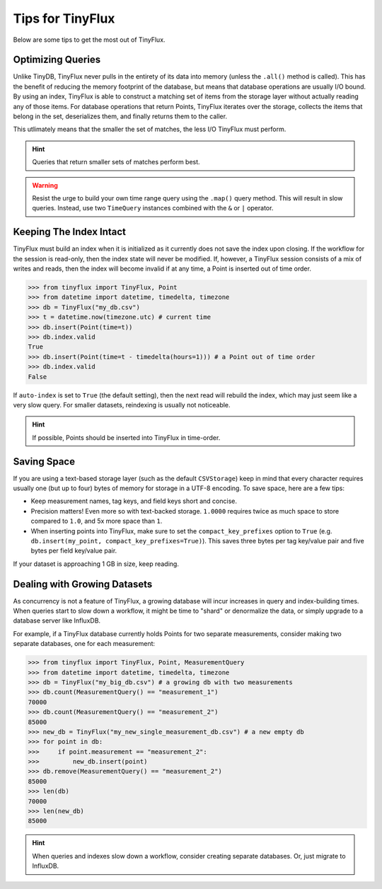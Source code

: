 Tips for TinyFlux
=================

Below are some tips to get the most out of TinyFlux.

Optimizing Queries
^^^^^^^^^^^^^^^^^^

Unlike TinyDB, TinyFlux never pulls in the entirety of its data into memory (unless the ``.all()`` method is called).  This has the benefit of reducing the memory footprint of the database, but means that database operations are usually I/O bound.  By using an index, TinyFlux is able to construct a matching set of items from the storage layer without actually reading any of those items.  For database operations that return Points, TinyFlux iterates over the storage, collects the items that belong in the set, deserializes them, and finally returns them to the caller.

This utlimately means that the smaller the set of matches, the less I/O TinyFlux must perform.

.. hint::
    
    Queries that return smaller sets of matches perform best.

.. warning:: 

    Resist the urge to build your own time range query using the ``.map()`` query method.  This will result in slow queries.  Instead, use two ``TimeQuery`` instances combined with the ``&`` or ``|`` operator.


Keeping The Index Intact
^^^^^^^^^^^^^^^^^^^^^^^^

TinyFlux must build an index when it is initialized as it currently does not save the index upon closing.  If the workflow for the session is read-only, then the index state will never be modified.  If, however, a TinyFlux session consists of a mix of writes and reads, then the index will become invalid if at any time, a Point is inserted out of time order.

>>> from tinyflux import TinyFlux, Point
>>> from datetime import datetime, timedelta, timezone
>>> db = TinyFlux("my_db.csv")
>>> t = datetime.now(timezone.utc) # current time
>>> db.insert(Point(time=t))
>>> db.index.valid
True
>>> db.insert(Point(time=t - timedelta(hours=1))) # a Point out of time order
>>> db.index.valid
False

If ``auto-index`` is set to ``True`` (the default setting), then the next read will rebuild the index, which may just seem like a very slow query.  For smaller datasets, reindexing is usually not noticeable.

.. hint::
    
    If possible, Points should be inserted into TinyFlux in time-order.


Saving Space
^^^^^^^^^^^^

If you are using a text-based storage layer (such as the default ``CSVStorage``) keep in mind that every character requires usually one (but up to four) bytes of memory for storage in a UTF-8 encoding.  To save space, here are a few tips:

• Keep measurement names, tag keys, and field keys short and concise.
• Precision matters!  Even more so with text-backed storage.  ``1.0000`` requires twice as much space to store compared to ``1.0``, and 5x more space than ``1``.
• When inserting points into TinyFlux, make sure to set the ``compact_key_prefixes`` option to ``True`` (e.g. ``db.insert(my_point, compact_key_prefixes=True)``).  This saves three bytes per tag key/value pair and five bytes per field key/value pair.

If your dataset is approaching 1 GB in size, keep reading.


Dealing with Growing Datasets
^^^^^^^^^^^^^^^^^^^^^^^^^^^^^

As concurrency is not a feature of TinyFlux, a growing database will incur increases in query and index-building times.  When queries start to slow down a workflow, it might be time to "shard" or denormalize the data, or simply upgrade to a database server like InfluxDB.

For example, if a TinyFlux database currently holds Points for two separate measurements, consider making two separate databases, one for each measurement:

>>> from tinyflux import TinyFlux, Point, MeasurementQuery
>>> from datetime import datetime, timedelta, timezone
>>> db = TinyFlux("my_big_db.csv") # a growing db with two measurements
>>> db.count(MeasurementQuery() == "measurement_1")
70000
>>> db.count(MeasurementQuery() == "measurement_2")
85000
>>> new_db = TinyFlux("my_new_single_measurement_db.csv") # a new empty db
>>> for point in db:
>>>     if point.measurement == "measurement_2":
>>>         new_db.insert(point)
>>> db.remove(MeasurementQuery() == "measurement_2")
85000
>>> len(db)
70000
>>> len(new_db)
85000

.. hint::
    
    When queries and indexes slow down a workflow, consider creating separate databases.  Or, just migrate to InfluxDB.
